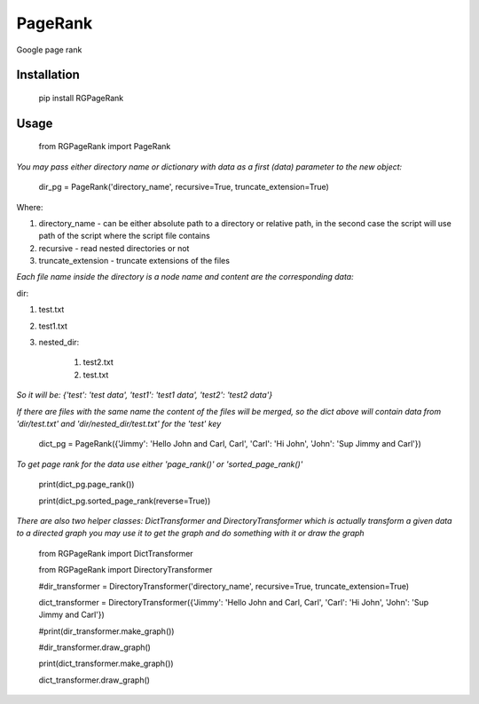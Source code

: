 PageRank
========

Google page rank

Installation
------------

    pip install RGPageRank


Usage
-----

    from RGPageRank import PageRank

`You may pass either directory name or dictionary with data as a first (data) parameter to the new object:`


    dir_pg = PageRank('directory_name', recursive=True, truncate_extension=True)


Where:

1. directory_name - can be either absolute path to a directory or relative path, in the second case the script will use path of the script where the script file contains
2. recursive - read nested directories or not
3. truncate_extension - truncate extensions of the files

`Each file name inside the directory is a node name and content are the corresponding data:`

dir:

1. test.txt
2. test1.txt
3. nested_dir:

    1. test2.txt
    2. test.txt

`So it will be: {'test': 'test data', 'test1': 'test1 data', 'test2': 'test2 data'}`

`If there are files with the same name the content of the files will be merged, so the dict above will contain
data from 'dir/test.txt' and 'dir/nested_dir/test.txt' for the 'test' key`

    dict_pg = PageRank({'Jimmy': 'Hello John and Carl, Carl', 'Carl': 'Hi John', 'John': 'Sup Jimmy and Carl'})

`To get page rank for the data use either 'page_rank()' or 'sorted_page_rank()'`

    print(dict_pg.page_rank())

    print(dict_pg.sorted_page_rank(reverse=True))

`There are also two helper classes: DictTransformer and DirectoryTransformer which is actually transform a given data
to a directed graph you may use it to get the graph and do something with it or draw the graph`

    from RGPageRank import DictTransformer

    from RGPageRank import DirectoryTransformer

    #dir_transformer = DirectoryTransformer('directory_name', recursive=True, truncate_extension=True)

    dict_transformer = DirectoryTransformer({'Jimmy': 'Hello John and Carl, Carl', 'Carl': 'Hi John', 'John': 'Sup Jimmy and Carl'})

    #print(dir_transformer.make_graph())

    #dir_transformer.draw_graph()

    print(dict_transformer.make_graph())

    dict_transformer.draw_graph()
